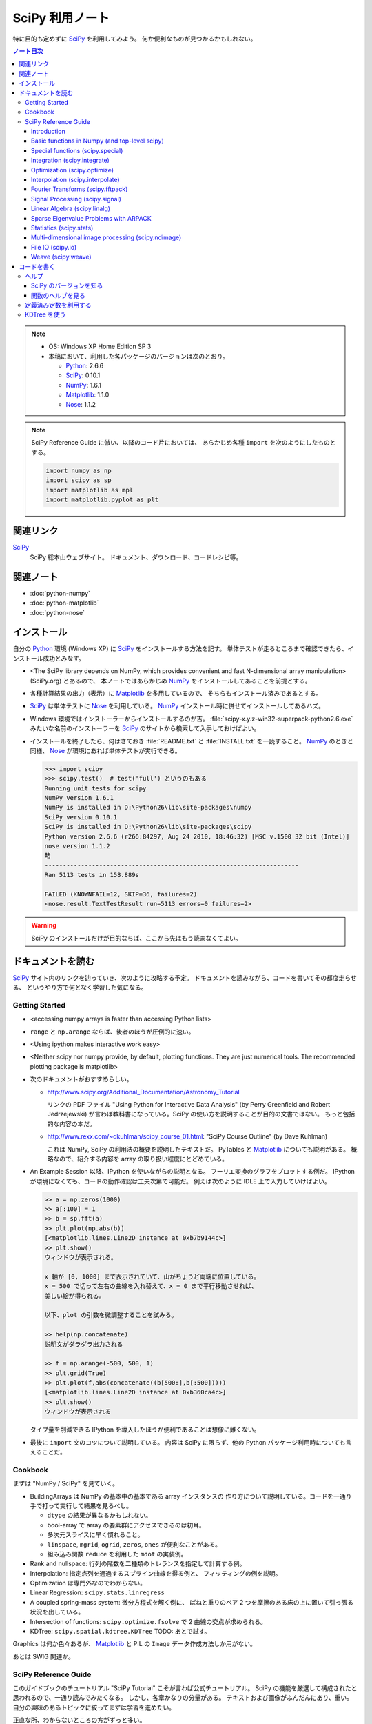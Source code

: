 ======================================================================
SciPy 利用ノート
======================================================================

特に目的も定めずに SciPy_ を利用してみよう。
何か便利なものが見つかるかもしれない。

.. contents:: ノート目次

.. note::

   * OS: Windows XP Home Edition SP 3
   * 本稿において、利用した各パッケージのバージョンは次のとおり。

     * Python_: 2.6.6
     * SciPy_: 0.10.1
     * NumPy_: 1.6.1
     * Matplotlib_: 1.1.0
     * Nose_: 1.1.2

.. note::

   SciPy Reference Guide に倣い、以降のコード片においては、
   あらかじめ各種 ``import`` を次のようにしたものとする。
   
   .. code-block:: python
   
      import numpy as np
      import scipy as sp
      import matplotlib as mpl
      import matplotlib.pyplot as plt

関連リンク
======================================================================
SciPy_
  SciPy 総本山ウェブサイト。
  ドキュメント、ダウンロード、コードレシピ等。

関連ノート
======================================================================
* :doc:`python-numpy`
* :doc:`python-matplotlib`
* :doc:`python-nose`

インストール
======================================================================
自分の Python_ 環境 (Windows XP) に SciPy_ をインストールする方法を記す。
単体テストが走るところまで確認できたら、インストール成功とみなす。

* <The SciPy library depends on NumPy, which provides convenient and
  fast N-dimensional array manipulation> (SciPy.org) とあるので、
  本ノートではあらかじめ NumPy_ をインストールしてあることを前提とする。

* 各種計算結果の出力（表示）に Matplotlib_ を多用しているので、
  そちらもインストール済みであるとする。

* SciPy_ は単体テストに Nose_ を利用している。
  NumPy_ インストール時に併せてインストールしてあるハズ。

* Windows 環境ではインストーラーからインストールするのが吉。
  :file:`scipy-x.y.z-win32-superpack-python2.6.exe` みたいな名前のインストーラーを
  SciPy_ のサイトから検索して入手しておけばよい。

* インストールを終了したら、何はさておき
  :file:`README.txt` と :file:`INSTALL.txt` を一読すること。
  NumPy_ のときと同様、
  Nose_ が環境にあれば単体テストが実行できる。

  .. code-block:: pycon

     >>> import scipy
     >>> scipy.test()  # test('full') というのもある
     Running unit tests for scipy
     NumPy version 1.6.1
     NumPy is installed in D:\Python26\lib\site-packages\numpy
     SciPy version 0.10.1
     SciPy is installed in D:\Python26\lib\site-packages\scipy
     Python version 2.6.6 (r266:84297, Aug 24 2010, 18:46:32) [MSC v.1500 32 bit (Intel)]
     nose version 1.1.2
     略
     ----------------------------------------------------------------------
     Ran 5113 tests in 158.889s
     
     FAILED (KNOWNFAIL=12, SKIP=36, failures=2)
     <nose.result.TextTestResult run=5113 errors=0 failures=2>

.. warning::

   SciPy のインストールだけが目的ならば、ここから先はもう読まなくてよい。

ドキュメントを読む
======================================================================
SciPy_ サイト内のリンクを辿っていき、次のように攻略する予定。
ドキュメントを読みながら、コードを書いてその都度走らせる、
というやり方で何となく学習した気になる。

Getting Started
----------------------------------------------------------------------
.. http://www.scipy.org/Getting_Started

* <accessing numpy arrays is faster than accessing Python lists>
* ``range`` と ``np.arange`` ならば、後者のほうが圧倒的に速い。
* <Using ipython makes interactive work easy>
* <Neither scipy nor numpy provide, by default, plotting functions.
  They are just numerical tools. The recommended plotting package is matplotlib>

* 次のドキュメントがおすすめらしい。

  * http://www.scipy.org/Additional_Documentation/Astronomy_Tutorial

    リンクの PDF ファイル "Using Python for Interactive Data Analysis"
    (by Perry Greenfield and Robert Jedrzejewski)
    が言わば教科書になっている。SciPy の使い方を説明することが目的の文書ではない。
    もっと包括的な内容の本だ。

  * http://www.rexx.com/~dkuhlman/scipy_course_01.html:
    "SciPy Course Outline" (by Dave Kuhlman)

    これは NumPy, SciPy の利用法の概要を説明したテキストだ。
    PyTables と Matplotlib_ についても説明がある。
    概略なので、紹介する内容を array の取り扱い程度にとどめている。

* An Example Session 以降、IPython を使いながらの説明となる。
  フーリエ変換のグラフをプロットする例だ。
  IPython が環境になくても、コードの動作確認は工夫次第で可能だ。
  例えば次のように IDLE 上で入力していけばよい。

  .. code-block:: pycon

     >> a = np.zeros(1000)
     >> a[:100] = 1
     >> b = sp.fft(a)
     >> plt.plot(np.abs(b))
     [<matplotlib.lines.Line2D instance at 0xb7b9144c>]
     >> plt.show()
     ウィンドウが表示される。

     x 軸が [0, 1000] まで表示されていて、山がちょうど両端に位置している。
     x = 500 で切って左右の曲線を入れ替えて、x = 0 まで平行移動させれば、
     美しい絵が得られる。
     
     以下、plot の引数を微調整することを試みる。
   
     >> help(np.concatenate)
     説明文がダラダラ出力される
   
     >> f = np.arange(-500, 500, 1)
     >> plt.grid(True)
     >> plt.plot(f,abs(concatenate((b[500:],b[:500]))))
     [<matplotlib.lines.Line2D instance at 0xb360ca4c>]
     >> plt.show()
     ウィンドウが表示される

  タイプ量を削減できる IPython を導入したほうが便利であることは想像に難くない。

* 最後に ``import`` 文のコツについて説明している。
  内容は SciPy に限らず、他の Python パッケージ利用時についても言えることだ。

Cookbook
----------------------------------------------------------------------
.. http://www.scipy.org/Cookbook

まずは "NumPy / SciPy" を見ていく。

* BuildingArrays は NumPy の基本中の基本である array インスタンスの
  作り方について説明している。コードを一通り手で打って実行して結果を見るべし。

  * ``dtype`` の結果が異なるかもしれない。
  * bool-array で array の要素群にアクセスできるのは初耳。
  * 多次元スライスに早く慣れること。
  * ``linspace``, ``mgrid``, ``ogrid``, ``zeros``, ``ones`` が便利なことがある。
  * 組み込み関数 ``reduce`` を利用した ``mdot`` の実装例。

* Rank and nullspace: 行列の階数を二種類のトレランスを指定して計算する例。
* Interpolation: 指定点列を通過するスプライン曲線を得る例と、
  フィッティングの例を説明。

* Optimization は専門外なのでわからない。
* Linear Regression: ``scipy.stats.linregress``
* A coupled spring-mass system: 微分方程式を解く例に、
  ばねと重りのペア 2 つを摩擦のある床の上に置いて引っ張る状況を出している。

* Intersection of functions: ``scipy.optimize.fsolve`` で 2 曲線の交点が求められる。
* KDTree: ``scipy.spatial.kdtree.KDTree`` TODO: あとで試す。

Graphics は何か色々あるが、
Matplotlib_ と PIL の ``Image`` データ作成方法しか用がない。

あとは SWIG 関連か。

SciPy Reference Guide
----------------------------------------------------------------------
.. http://docs.scipy.org/doc/scipy-0.10.1/reference/

このガイドブックのチュートリアル "SciPy Tutorial" こそが言わば公式チュートリアル。
SciPy の機能を厳選して構成されたと思われるので、一通り読んでみたくなる。
しかし、各章かなりの分量がある。
テキストおよび画像がふんだんにあり、重い。
自分の興味のあるトピックに絞ってまずは学習を進めたい。

正直な所、わからないところの方がずっと多い。

Introduction
~~~~~~~~~~~~~~~~~~~~~~~~~~~~~~~~~~~~~~~~~~~~~~~~~~~~~~~~~~~~~~~~~~~~~~
* ``help``, ``sp.info``, ``sp.source`` がヘルプ三種の神器。

  * ``info`` はキーワード引数でテキストの書式を細かくコントロールできる。

  * ``source`` はちょっと珍しい機能なので、
    初めて使う ``scipy`` 配下の関数に対して、一度は試してみる価値あり。

Basic functions in Numpy (and top-level scipy)
~~~~~~~~~~~~~~~~~~~~~~~~~~~~~~~~~~~~~~~~~~~~~~~~~~~~~~~~~~~~~~~~~~~~~~
* ``sp.isnan``, ``sp.isfinite``, ``sp.isinf`` を浮動小数点数のエラー検知に利用できる。
* array インスタンスを素早く作成するために、
  ``sp.mgrid``, ``sp.ogrid``, ``sp.r_``, ``sp.c_`` の使い方を習得する。

  * これらは相当な修練が必要そうに思える。

* ``poly1d`` で一変数多項式を定義することができる。

  * ``p.integ`` で原始関数取得。キーワード引数 ``k`` が定数項。
  * ``p.derive`` で導関数取得。
  * ``p(arraylike)`` で評価。

* ``vectorize`` 関数を使うと、スカラー引数を取りスカラー値を戻す関数 ``func`` から、
  array-like 版 ``func`` を新たに定義することができる。

* ``mod(x, y)`` vs ``x % y``
* ``fix`` は「ゼロに近い方の整数」を返す（型は float のままのようだが）。
* 角度モノを取り扱うときは ``angle``, ``unwrap`` を当たってみる。
* ``linspace`` だけでなく ``logspace`` もある。
* 関数 ``select`` は「複数版 if 文」みたいなもの。

* n の階乗は ``scipy.misc.factorial(n)`` で求まる。
  ちなみにガンマ関数で実装されている。
* n 個から k 個を選ぶ (N choose k) 組み合わせは ``scipy.misc.comb(n, k)`` で求まる。

Special functions (scipy.special)
~~~~~~~~~~~~~~~~~~~~~~~~~~~~~~~~~~~~~~~~~~~~~~~~~~~~~~~~~~~~~~~~~~~~~~
TBW

Integration (scipy.integrate)
~~~~~~~~~~~~~~~~~~~~~~~~~~~~~~~~~~~~~~~~~~~~~~~~~~~~~~~~~~~~~~~~~~~~~~
TBW

Optimization (scipy.optimize)
~~~~~~~~~~~~~~~~~~~~~~~~~~~~~~~~~~~~~~~~~~~~~~~~~~~~~~~~~~~~~~~~~~~~~~
TBW

Interpolation (scipy.interpolate)
~~~~~~~~~~~~~~~~~~~~~~~~~~~~~~~~~~~~~~~~~~~~~~~~~~~~~~~~~~~~~~~~~~~~~~
TBW

Fourier Transforms (scipy.fftpack)
~~~~~~~~~~~~~~~~~~~~~~~~~~~~~~~~~~~~~~~~~~~~~~~~~~~~~~~~~~~~~~~~~~~~~~
まだ書きかけのようだ。

Signal Processing (scipy.signal)
~~~~~~~~~~~~~~~~~~~~~~~~~~~~~~~~~~~~~~~~~~~~~~~~~~~~~~~~~~~~~~~~~~~~~~
画像処理か。

Linear Algebra (scipy.linalg)
~~~~~~~~~~~~~~~~~~~~~~~~~~~~~~~~~~~~~~~~~~~~~~~~~~~~~~~~~~~~~~~~~~~~~~
* ``sci.mat`` を利用すると MATLAB 風表記で行列インスタンスを定義できる。
* 行列 ``A`` に対して、もし存在すれば逆行列は ``linalg.inv(A)`` または ``A.I`` で得られる。
* 1 次方程式 Ax = b を ``linalg.solve(A, b)`` で解くことができる（解が存在すれば）。
* ``A`` の行列式は ``linalg.det`` で求める。
* ノルムには関数 ``linalg.norm`` を用いる。ノルムの種類を引数で指示する。
* 最小二乗法には ``linalg.lstsq`` を用いる。
* 固有値・固有ベクトル、各種分解も可能。
* 行列のテイラー展開による各種関数もサポート。

* その他いろいろ。

Sparse Eigenvalue Problems with ARPACK
~~~~~~~~~~~~~~~~~~~~~~~~~~~~~~~~~~~~~~~~~~~~~~~~~~~~~~~~~~~~~~~~~~~~~~
TBW

Statistics (scipy.stats)
~~~~~~~~~~~~~~~~~~~~~~~~~~~~~~~~~~~~~~~~~~~~~~~~~~~~~~~~~~~~~~~~~~~~~~
TBW

Multi-dimensional image processing (scipy.ndimage)
~~~~~~~~~~~~~~~~~~~~~~~~~~~~~~~~~~~~~~~~~~~~~~~~~~~~~~~~~~~~~~~~~~~~~~
ここも画像処理か。

File IO (scipy.io)
~~~~~~~~~~~~~~~~~~~~~~~~~~~~~~~~~~~~~~~~~~~~~~~~~~~~~~~~~~~~~~~~~~~~~~
SciPy はある種のファイルフォーマットを操作できるということがわかる。
MATLAB ファイルやら WAV ファイルやら。

Weave (scipy.weave)
~~~~~~~~~~~~~~~~~~~~~~~~~~~~~~~~~~~~~~~~~~~~~~~~~~~~~~~~~~~~~~~~~~~~~~
Python コードの内部に C/C++ のコードを含めるためのパッケージだそうだ。
今は読む必要はない。

コードを書く
======================================================================

ヘルプ
----------------------------------------------------------------------

SciPy のバージョンを知る
~~~~~~~~~~~~~~~~~~~~~~~~~~~~~~~~~~~~~~~~~~~~~~~~~~~~~~~~~~~~~~~~~~~~~~
:file:`version.py` の変数 ``version`` を参照する。

 >>> sp.version.version
 '0.10.1'

関数のヘルプを見る
~~~~~~~~~~~~~~~~~~~~~~~~~~~~~~~~~~~~~~~~~~~~~~~~~~~~~~~~~~~~~~~~~~~~~~
Python 組み込みの関数 ``help`` よりも、
キーワード引数 ``maxwidth`` で一行の文字数を制限することができる
``scipy.info`` のほうが見やすい可能性がある。

定義済み定数を利用する
----------------------------------------------------------------------
Python なので「定数」ではないのだが、
色々便利なものが ``scipy.constances`` にある。

* 円周率、黄金比、真空中の光速、プランク定数、地球の重力加速度、等々。
* SI 基本単位
* SI 接頭辞（キロ、メガ等）

便利なのでリンクをはっておく。
http://docs.scipy.org/doc/scipy-0.10.1/reference/constants.html

KDTree を使う
----------------------------------------------------------------------
空間上のある点とある点群に対して、最も近い距離にあるものを探索するには
``scipy.spatial.KDTree`` を利用するのがよい。

Reference Guide の例を一部改変したものを記す。
ある点とある点群をそれぞれ ``target``, ``points`` としてある。

.. code-block:: python

   import numpy as np
   from scipy.spatial import KDTree
   
   # 3D points: (0, 0, 0), (0, 0, 10), (0, 0, 20), ...
   x, y, z = np.mgrid[0:100:10, 0:100:10, 0:100:10]
   points = zip(x.ravel(), y.ravel(), z.ravel())
   
   # Construct a KDTree.
   tree = KDTree(points)
   
   # A target point included in [0, 100) * [0, 100) * [0, 100).
   target = np.random.random_sample(3) * 100.
   print "Target: ", target
   
   # Query for the closest point.
   dist, index = tree.query(target, eps=0.01)
   print "Closest: ", tree.data[index]
   print "Distance: ", dist

実行結果。乱数を使っているので、結果は毎回異なる。

.. code-block:: text

   Target:  [ 43.83186046  54.76244808  83.13057483]
   Closest:  [40 50 80]
   Distance:  6.8676462584

.. _Python: http://www.python.org/
.. _Numpy: http://scipy.org/NumPy/
.. _SciPy: http://www.scipy.org/
.. _Matplotlib: http://matplotlib.sourceforge.net/
.. _Nose: http://somethingaboutorange.com/mrl/projects/nose/

